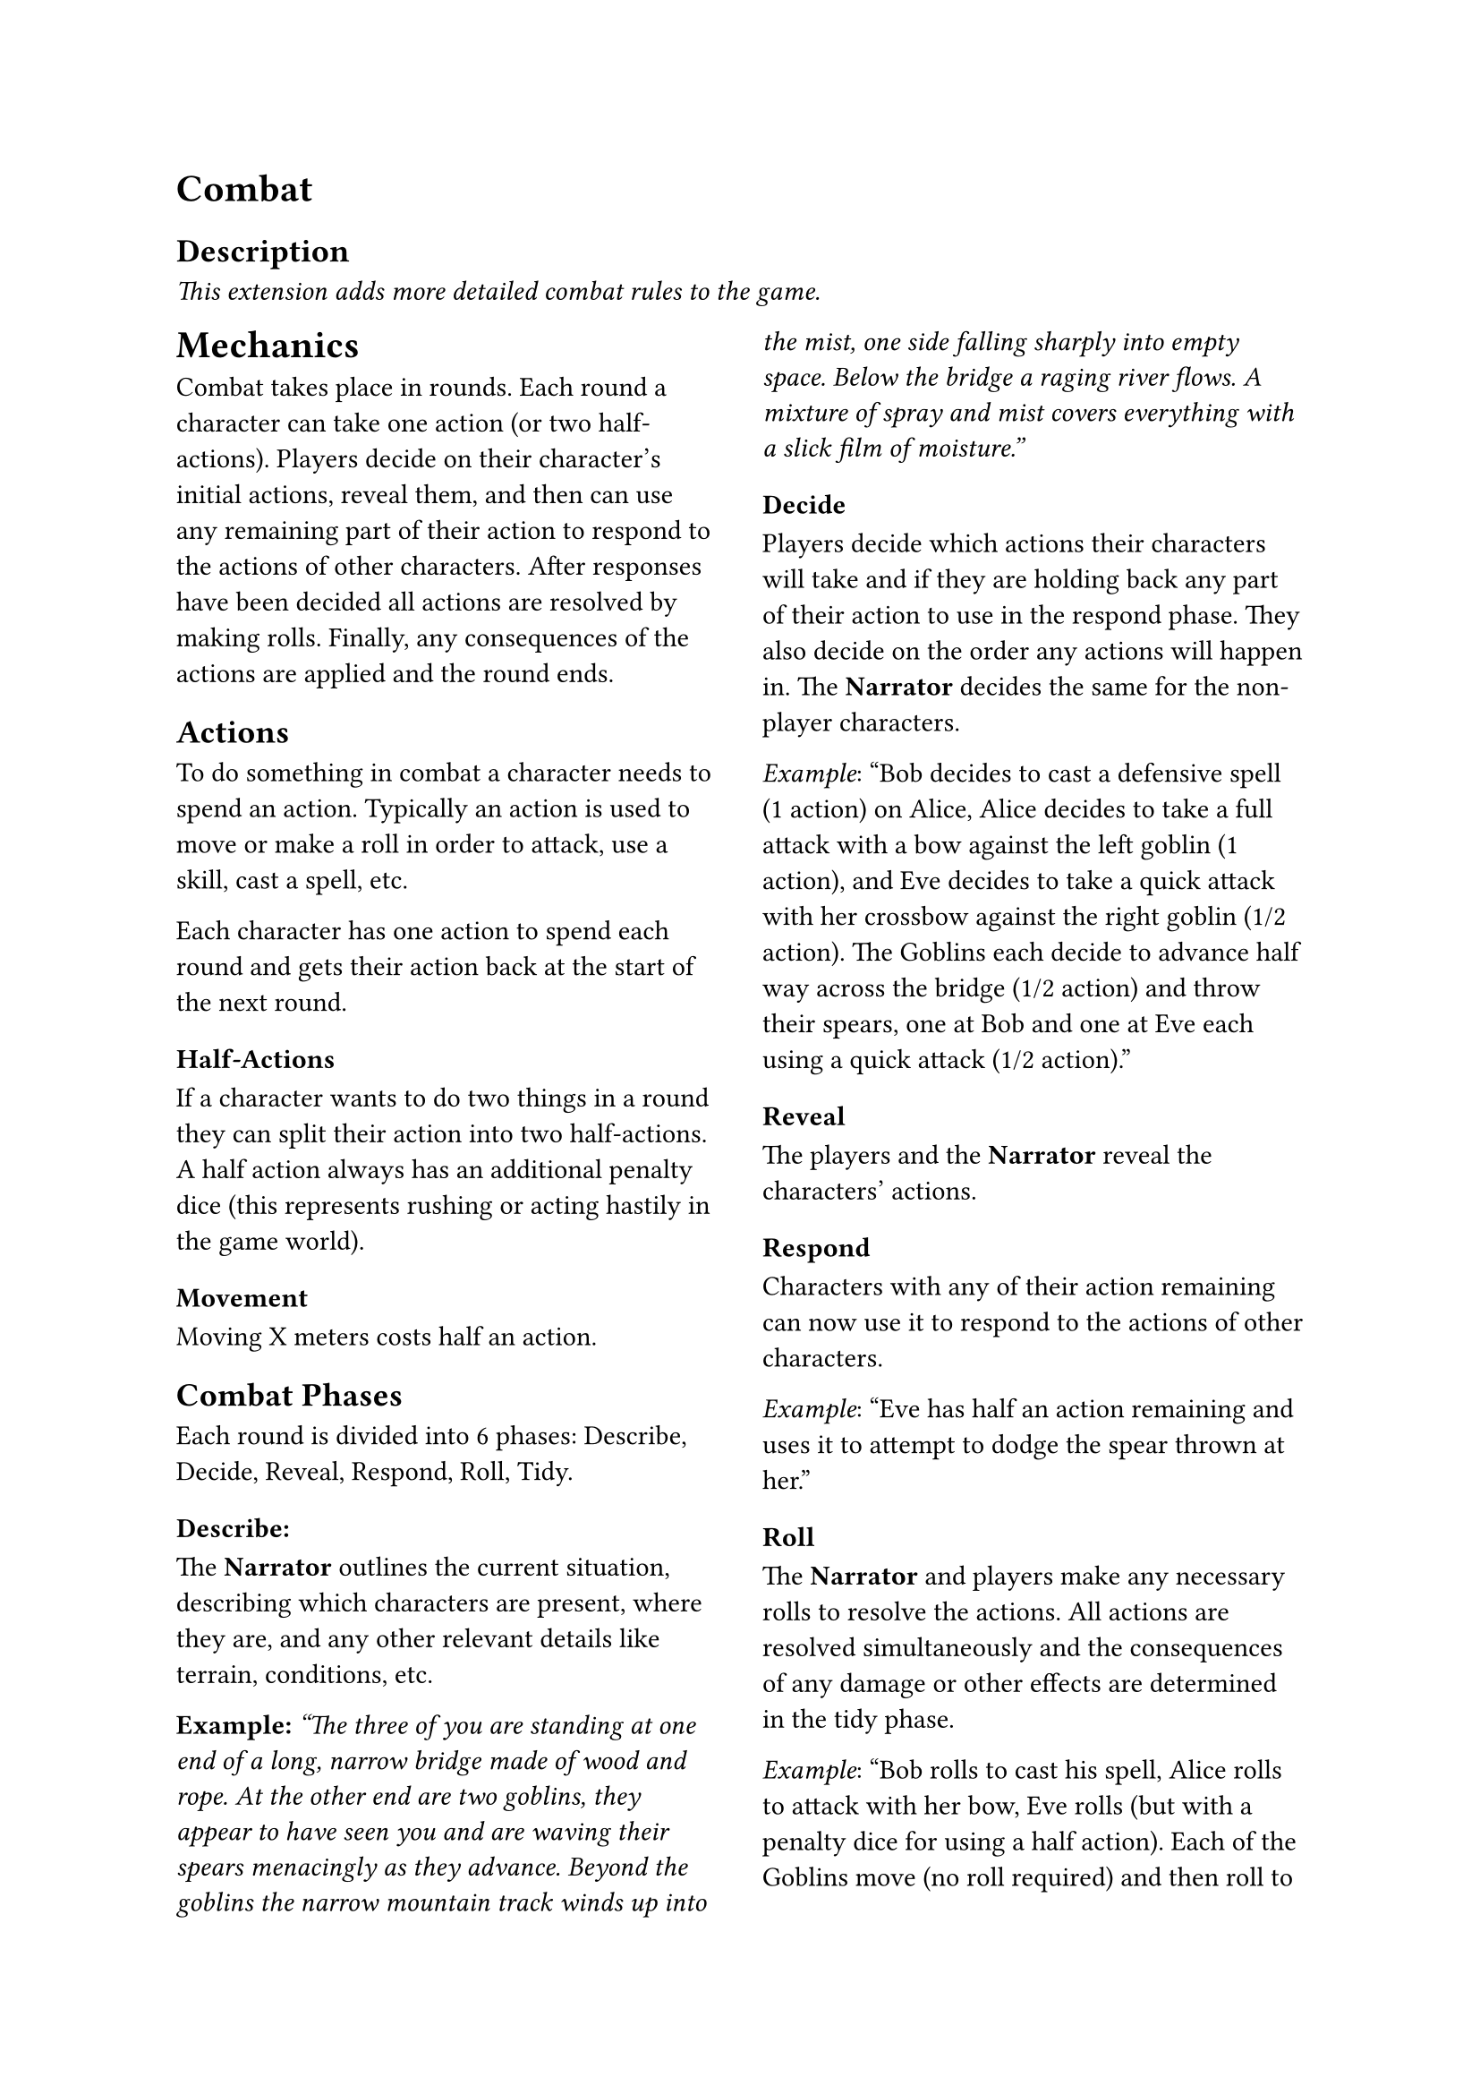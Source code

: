 = Combat

== Description
_This extension adds more detailed combat rules to the game._

#columns(2)[
= Mechanics
Combat takes place in rounds. Each round a character can take
one action (or two half-actions). Players decide on their
character's initial actions, reveal them, and then can use any
remaining part of their action to respond to the actions of other
characters. After responses have been decided all actions are
resolved by making rolls. Finally, any consequences of the
actions are applied and the round ends.

== Actions
To do something in combat a character needs to spend an action.
Typically an action is used to move or make a roll in order to
attack, use a skill, cast a spell, etc.

Each character has one action to spend each round and gets their
action back at the start of the next round.

=== Half-Actions
If a character wants to do two things in a round they can split
their action into two half-actions. A half action always has an
additional penalty dice (this represents rushing or acting
hastily in the game world).

=== Movement
Moving X meters costs half an action.

== Combat Phases
Each round is divided into 6 phases: Describe, Decide, Reveal,
Respond, Roll, Tidy.

=== Describe:
The *Narrator* outlines the current situation,
describing which characters are present, where they are, and any
other relevant details like terrain, conditions, etc.

*Example:* _"The three of you are standing at one end of a long,
narrow bridge made of wood and rope. At the other end are two
goblins, they appear to have seen you and are waving their
spears menacingly as they advance. Beyond the goblins the narrow
mountain track winds up into the mist, one side falling sharply
into empty space. Below the bridge a raging river flows.
A mixture of spray and mist covers everything with a slick film
of moisture."_

=== Decide
Players decide which actions their characters will take and if
they are holding back any part of their action to use in the
respond phase. They also decide on the order any actions will
happen in. The *Narrator* decides the same for the non-player
characters.

_Example_: "Bob decides to cast a defensive spell (1 action) on
Alice, Alice decides to take a full attack with a bow against
the left goblin (1 action), and Eve decides to take a quick
attack with her crossbow against the right goblin (1/2 action).
The Goblins each decide to advance half way across the bridge
(1/2 action) and throw their spears, one at Bob and one at Eve
each using a quick attack (1/2 action)."

=== Reveal
The players and the *Narrator* reveal the characters' actions.

=== Respond
Characters with any of their action remaining can now use it to
respond to the actions of other characters.

_Example_: "Eve has half an action remaining and uses it to
attempt to dodge the spear thrown at her."

=== Roll
The *Narrator* and players make any necessary rolls to resolve
the actions. All actions are resolved simultaneously and the
consequences of any damage or other effects are determined in
the tidy phase.

_Example_: "Bob rolls to cast his spell, Alice rolls to attack
with her bow, Eve rolls (but with a penalty dice for using a
half action). Each of the Goblins move (no roll required) and
then roll to attack with their spears (each with a penalty dice)
. Eve also gets to roll to dodge the spear thrown at her, again
with a penalty dice as it is a half action."

=== Tidy
Any characters with zero or fewer chances remaining are removed
from the combat (and maybe the game). Any other effects are
applied ready for the start of the next round.
]
